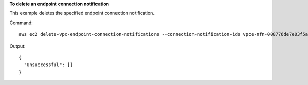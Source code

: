 **To delete an endpoint connection notification**

This example deletes the specified endpoint connection notification.

Command::

  aws ec2 delete-vpc-endpoint-connection-notifications --connection-notification-ids vpce-nfn-008776de7e03f5abc

Output::

  {
    "Unsuccessful": []
  }